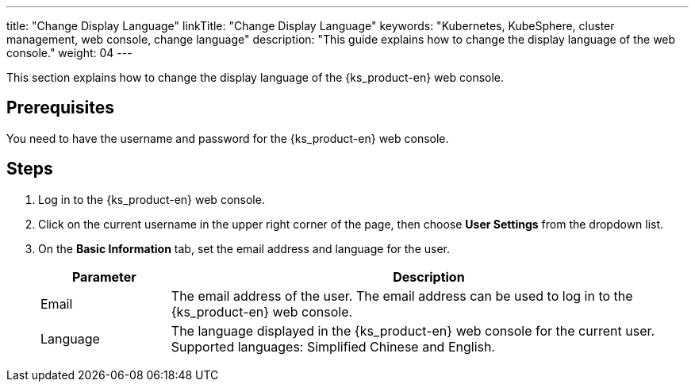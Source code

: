 ---
title: "Change Display Language"
linkTitle: "Change Display Language"
keywords: "Kubernetes, KubeSphere, cluster management, web console, change language"
description: "This guide explains how to change the display language of the web console."
weight: 04
---

This section explains how to change the display language of the {ks_product-en} web console.

== Prerequisites

You need to have the username and password for the {ks_product-en} web console.

== Steps

1. Log in to the {ks_product-en} web console.

2. Click on the current username in the upper right corner of the page, then choose **User Settings** from the dropdown list.

3. On the **Basic Information** tab, set the email address and language for the user.
+ 
--
[%header,cols="1a,4a"]
|===
| Parameter | Description

| Email
| The email address of the user. The email address can be used to log in to the {ks_product-en} web console.

| Language
| The language displayed in the {ks_product-en} web console for the current user. Supported languages: Simplified Chinese and English.
|===
--